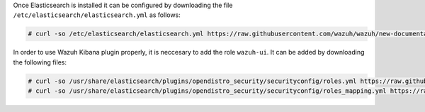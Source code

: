 .. Copyright (C) 2020 Wazuh, Inc.

Once Elasticsearch is installed it can be configured by downloading the file ``/etc/elasticsearch/elasticsearch.yml`` as follows:

.. code-block:: console

  # curl -so /etc/elasticsearch/elasticsearch.yml https://raw.githubusercontent.com/wazuh/wazuh/new-documentation-templates/extensions/elasticsearch/7.x/elasticsearch_all_in_one.yml

In order to use Wazuh Kibana plugin properly, it is neccesary to add the role ``wazuh-ui``. It can be added by downloading the following files:

.. code-block:: console

  # curl -so /usr/share/elasticsearch/plugins/opendistro_security/securityconfig/roles.yml https://raw.githubusercontent.com/wazuh/wazuh/new-documentation-templates/extensions/elasticsearch/roles/roles.yml
  # curl -so /usr/share/elasticsearch/plugins/opendistro_security/securityconfig/roles_mapping.yml https://raw.githubusercontent.com/wazuh/wazuh/new-documentation-templates/extensions/elasticsearch/roles/roles_mapping.yml  

.. End of include file
